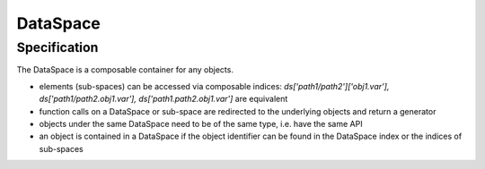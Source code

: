 DataSpace
=========


Specification
--------------
The DataSpace is a composable container for any objects.

- elements (sub-spaces) can be accessed via composable indices: `ds['path1/path2']['obj1.var'], ds['path1/path2.obj1.var'], ds['path1.path2.obj1.var']` are equivalent
- function calls on a DataSpace or sub-space are redirected to the underlying objects and return a generator
- objects under the same DataSpace need to be of the same type, i.e. have the same API
- an object is contained  in a DataSpace if the object identifier can be found in the DataSpace index or the indices of sub-spaces